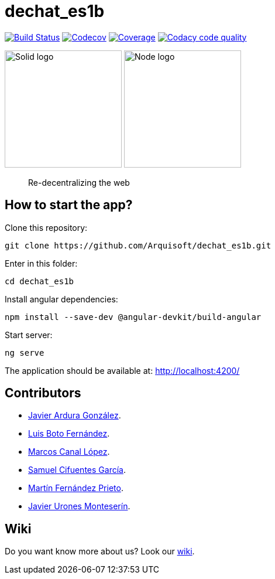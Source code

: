 = dechat_es1b

image:https://travis-ci.org/Arquisoft/dechat_es1b.svg?branch=master["Build Status", link="https://travis-ci.org/Arquisoft/dechat_es1b"]
image:https://codecov.io/gh/Arquisoft/dechat_es1b/branch/master/graph/badge.svg["Codecov",link="https://codecov.io/gh/Arquisoft/dechat_es1b"]
image:https://coveralls.io/repos/github/Arquisoft/dechat_es1b/badge.svg["Coverage",link="https://coveralls.io/github/Arquisoft/dechat_es1b"]
image:https://api.codacy.com/project/badge/Grade/fc7dc1da60ee4e9fb67ccff782625794["Codacy code quality", link="https://www.codacy.com/app/jelabra/dechat_es1b?utm_source=github.com&utm_medium=referral&utm_content=Arquisoft/dechat_es1b&utm_campaign=Badge_Grade"]


image:https://avatars3.githubusercontent.com/u/14262490?v=3&s=200["Solid logo", 200, 200]  
image:https://encrypted-tbn0.gstatic.com/images?q=tbn:ANd9GcSZLs3_MH6n8iaxmziDn-nI3oWwQ3jg-ystB6BQIq9IZRpRRCIk["Node logo", 200, 200] 

> Re-decentralizing the web

== How to start the app?
Clone this repository:
----
git clone https://github.com/Arquisoft/dechat_es1b.git
----

Enter in this folder:
----
cd dechat_es1b
----

Install angular dependencies:
----
npm install --save-dev @angular-devkit/build-angular
----

Start server:
----
ng serve
----

The application should be available at: http://localhost:4200/

== Contributors
- https://github.com/uo257493[Javier Ardura González].
- https://github.com/LuisBoto[Luis Boto Fernández].
- https://github.com/MarcosCl98[Marcos Canal López].
- https://github.com/srensamblador[Samuel Cifuentes García].
- https://github.com/martinlacorrona[Martín Fernández Prieto].
- https://github.com/JavierUrones[Javier Urones Monteserín].

== Wiki
Do you want know more about us?
Look our https://github.com/Arquisoft/dechat_es1b/wiki[wiki].










